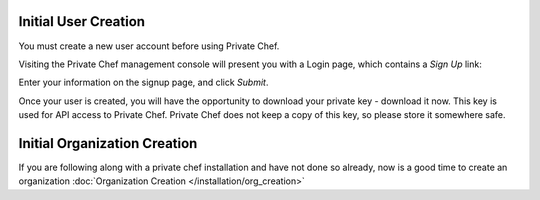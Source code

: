 =======================
Initial User Creation
=======================

You must create a new user account before using Private Chef.

Visiting the Private Chef management console will present you with a Login
page, which contains a *Sign Up* link: 

.. image:: ../images/signup.png

Enter your information on the signup page, and click *Submit*.

.. image:: ../images/create_user_click_signup.png 

Once your user is created, you will have the opportunity to download your
private key - download it now.  This key is used for API access to Private
Chef. Private Chef does not keep a copy of this key, so please store it
somewhere safe.

.. image:: ../images/download_private_key.png
  :alt: Downloading your private key


=======================
Initial Organization Creation
=======================

If you are following along with a private chef installation and have not done so already, now is a good time to create an
organization :doc:`Organization Creation </installation/org_creation>`
